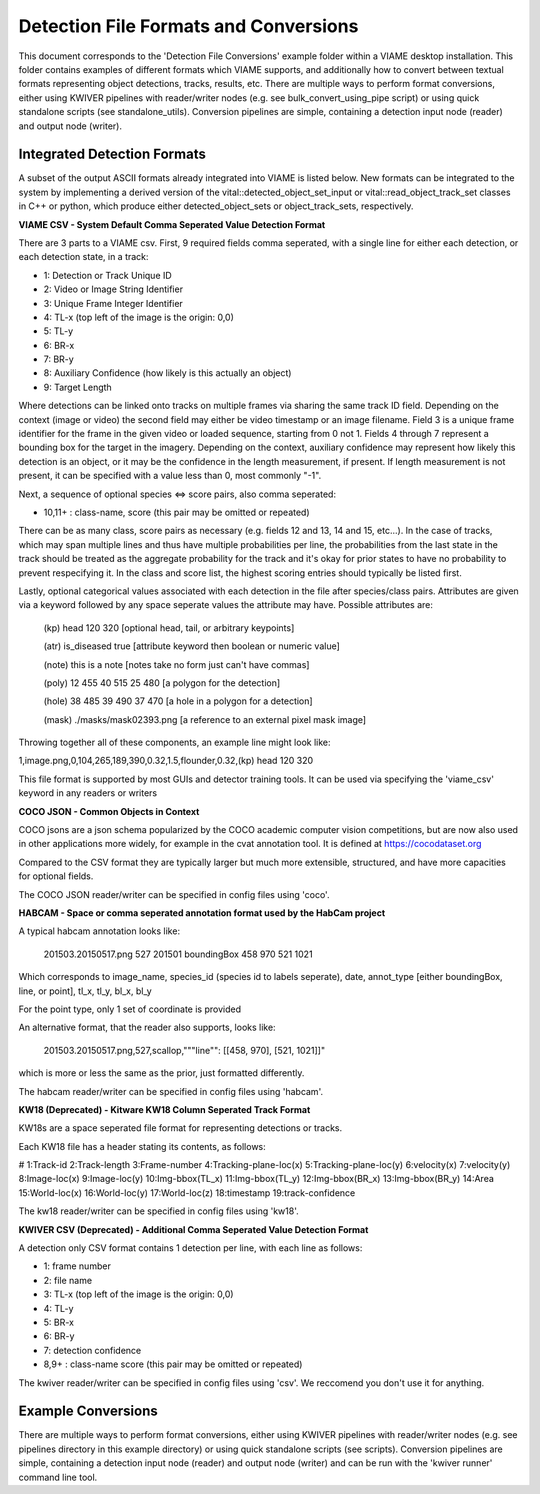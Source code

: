 
======================================
Detection File Formats and Conversions
======================================

This document corresponds to the 'Detection File Conversions' example folder within a
VIAME desktop installation. This folder contains examples of different formats which VIAME
supports, and additionally how to convert between textual formats representing object
detections, tracks, results, etc. There are multiple ways to perform format conversions,
either using KWIVER pipelines with reader/writer nodes (e.g. see bulk_convert_using_pipe
script) or using quick standalone scripts (see standalone_utils). Conversion pipelines
are simple, containing a detection input node (reader) and output node (writer).

.. _Detection File Conversions: https://github.com/VIAME/VIAME/tree/master/examples/detection_file_conversions

****************************
Integrated Detection Formats
****************************

A subset of the output ASCII formats already integrated into VIAME is listed below.
New formats can be integrated to the system by implementing a derived version of the
vital::detected_object_set_input or vital::read_object_track_set classes in C++ or
python, which produce either detected_object_sets or object_track_sets, respectively.

**VIAME CSV - System Default Comma Seperated Value Detection Format**

There are 3 parts to a VIAME csv. First, 9 required fields comma seperated, with
a single line for either each detection, or each detection state, in a track:

- 1: Detection or Track Unique ID
- 2: Video or Image String Identifier
- 3: Unique Frame Integer Identifier
- 4: TL-x (top left of the image is the origin: 0,0)
- 5: TL-y
- 6: BR-x
- 7: BR-y
- 8: Auxiliary Confidence (how likely is this actually an object)
- 9: Target Length

Where detections can be linked onto tracks on multiple frames via sharing the
same track ID field. Depending on the context (image or video) the second field
may either be video timestamp or an image filename. Field 3 is a unique frame
identifier for the frame in the given video or loaded sequence, starting from 0
not 1. Fields 4 through 7 represent a bounding box for the target in the imagery.
Depending on the context, auxiliary confidence may represent how likely this
detection is an object, or it may be the confidence in the length measurement,
if present. If length measurement is not present, it can be specified with a
value less than 0, most commonly "-1".

Next, a sequence of optional species <=> score pairs, also comma seperated:

- 10,11+  : class-name, score (this pair may be omitted or repeated)

There can be as many class, score pairs as necessary (e.g. fields 12 and 13, 14
and 15, etc...). In the case of tracks, which may span multiple lines and thus
have multiple probabilities per line, the probabilities from the last state in
the track should be treated as the aggregate probability for the track and it's
okay for prior states to have no probability to prevent respecifying it. In the
class and score list, the highest scoring entries should typically be listed first.

Lastly, optional categorical values associated with each detection in the file
after species/class pairs. Attributes are given via a keyword followed by any
space seperate values the attribute may have. Possible attributes are:

 (kp) head 120 320            [optional head, tail, or arbitrary keypoints]

 (atr) is_diseased true       [attribute keyword then boolean or numeric value]

 (note) this is a note        [notes take no form just can't have commas]

 (poly) 12 455 40 515 25 480  [a polygon for the detection]

 (hole) 38 485 39 490 37 470  [a hole in a polygon for a detection]

 (mask) ./masks/mask02393.png [a reference to an external pixel mask image]

Throwing together all of these components, an example line might look like:

1,image.png,0,104,265,189,390,0.32,1.5,flounder,0.32,(kp) head 120 320

This file format is supported by most GUIs and detector training tools. It can
be used via specifying the 'viame_csv' keyword in any readers or writers

**COCO JSON - Common Objects in Context**

COCO jsons are a json schema popularized by the COCO academic computer vision
competitions, but are now also used in other applications more widely, for
example in the cvat annotation tool. It is defined at https://cocodataset.org

Compared to the CSV format they are typically larger but much more extensible,
structured, and have more capacities for optional fields.

The COCO JSON reader/writer can be specified in config files using 'coco'.

**HABCAM - Space or comma seperated annotation format used by the HabCam project**

A typical habcam annotation looks like:

  201503.20150517.png 527 201501 boundingBox 458 970 521 1021

Which corresponds to image_name, species_id (species id to labels seperate),
date, annot_type [either boundingBox, line, or point], tl_x, tl_y, bl_x, bl_y

For the point type, only 1 set of coordinate is provided

An alternative format, that the reader also supports, looks like:

  201503.20150517.png,527,scallop,"""line"": [[458, 970], [521, 1021]]"

which is more or less the same as the prior, just formatted differently.

The habcam reader/writer can be specified in config files using 'habcam'.

**KW18 (Deprecated) - Kitware KW18 Column Seperated Track Format**

KW18s are a space seperated file format for representing detections or tracks.

Each KW18 file has a header stating its contents, as follows:

# 1:Track-id 2:Track-length 3:Frame-number 4:Tracking-plane-loc(x) 5:Tracking-plane-loc(y)
6:velocity(x) 7:velocity(y) 8:Image-loc(x) 9:Image-loc(y) 10:Img-bbox(TL_x)
11:Img-bbox(TL_y) 12:Img-bbox(BR_x) 13:Img-bbox(BR_y) 14:Area 15:World-loc(x)
16:World-loc(y) 17:World-loc(z) 18:timestamp 19:track-confidence

The kw18 reader/writer can be specified in config files using 'kw18'.

**KWIVER CSV (Deprecated) - Additional Comma Seperated Value Detection Format**

A detection only CSV format contains 1 detection per line, with each line as follows:

- 1: frame number
- 2: file name
- 3: TL-x (top left of the image is the origin: 0,0)
- 4: TL-y
- 5: BR-x
- 6: BR-y
- 7: detection confidence
- 8,9+  : class-name  score (this pair may be omitted or repeated)

The kwiver reader/writer can be specified in config files using 'csv'. We reccomend
you don't use it for anything.


*******************
Example Conversions
*******************

There are multiple ways to perform format conversions, either using KWIVER pipelines
with reader/writer nodes (e.g. see pipelines directory in this example directory) or
using quick standalone scripts (see scripts). Conversion pipelines are simple,
containing a detection input node (reader) and output node (writer) and can be run 
with the 'kwiver runner' command line tool.
